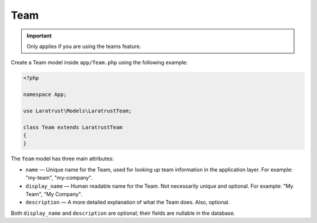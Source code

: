 Team
====

.. IMPORTANT::
    Only applies if you are using the teams feature.

Create a Team model inside ``app/Team.php`` using the following example:

.. code-block:: php

    <?php

    namespace App;

    use Laratrust\Models\LaratrustTeam;

    class Team extends LaratrustTeam
    {
    }

The ``Team`` model has three main attributes:

* ``name`` — Unique name for the Team, used for looking up team information in the application layer. For example: "my-team", "my-company".
* ``display_name`` — Human readable name for the Team. Not necessarily unique and optional. For example: "My Team", "My Company".
* ``description`` — A more detailed explanation of what the Team does. Also, optional.

Both ``display_name`` and ``description`` are optional; their fields are nullable in the database.

